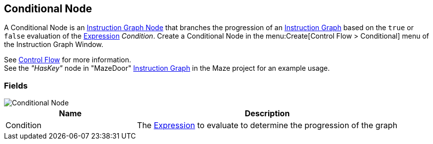 [#manual/conditional-node]

## Conditional Node

A Conditional Node is an <<manual/instruction-graph-node.html,Instruction Graph Node>> that branches the progression of an <<manual/instruction-graph.html,Instruction Graph>> based on the `true` or `false` evaluation of the <<reference/expression.html,Expression>> _Condition_. Create a Conditional Node in the menu:Create[Control Flow > Conditional] menu of the Instruction Graph Window.

See <<topics/graphs/control-flow.html,Control Flow>> for more information. +
See the _"HasKey"_ node in "MazeDoor" <<instruction-graph,Instruction Graph>> in the Maze project for an example usage.

### Fields

image::conditional-node.png[Conditional Node]

[cols="1,2"]
|===
| Name	| Description

| Condition	| The <<reference/expression.html,Expression>> to evaluate to determine the progression of the graph
|===

ifdef::backend-multipage_html5[]
<<reference/conditional-node.html,Reference>>
endif::[]